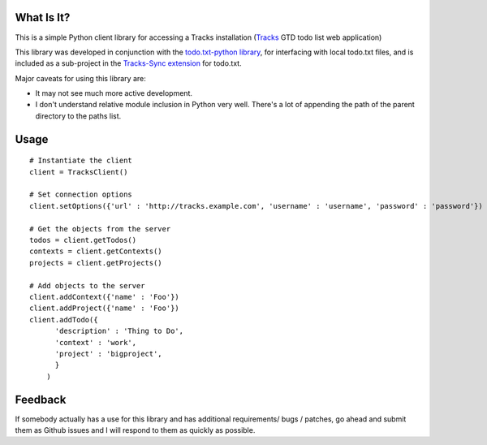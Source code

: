 What Is It?
-----------
This is a simple Python client library for accessing a Tracks installation
(`Tracks <https://github.com/TracksApp/tracks>`_ GTD todo list web application)

This library was developed in conjunction with the `todo.txt-python library <https://github.com/tristil/todo.txt-python>`_,
for interfacing with local todo.txt files, and is included as a sub-project in the 
`Tracks-Sync extension <https://github.com/tristil/Todo.txt-Tracks-Sync>`_ for todo.txt.

Major caveats for using this library are:

* It may not see much more active development.
* I don't understand relative module inclusion in Python very well. There's a
  lot of appending the path of the parent directory to the paths list.

Usage
-----

::

  # Instantiate the client
  client = TracksClient() 

  # Set connection options
  client.setOptions({'url' : 'http://tracks.example.com', 'username' : 'username', 'password' : 'password'})

  # Get the objects from the server
  todos = client.getTodos()
  contexts = client.getContexts()
  projects = client.getProjects()

  # Add objects to the server
  client.addContext({'name' : 'Foo'})
  client.addProject({'name' : 'Foo'})
  client.addTodo({
        'description' : 'Thing to Do', 
        'context' : 'work',
        'project' : 'bigproject', 
        }
      )

Feedback
--------
If somebody actually has a use for this library and has additional
requirements/ bugs / patches, go ahead and submit them as Github issues and I
will respond to them as quickly as possible.
